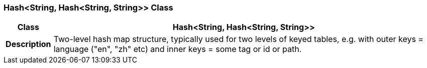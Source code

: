 === Hash<String, Hash<String, String>> Class

[cols="^1,3,5"]
|===
h|*Class*
2+^h|*Hash<String, Hash<String, String>>*

h|*Description*
2+a|Two-level hash map structure, typically used for two levels of keyed tables, e.g. with outer keys = language ("en", "zh" etc) and inner keys = some tag or id or path.

|===

